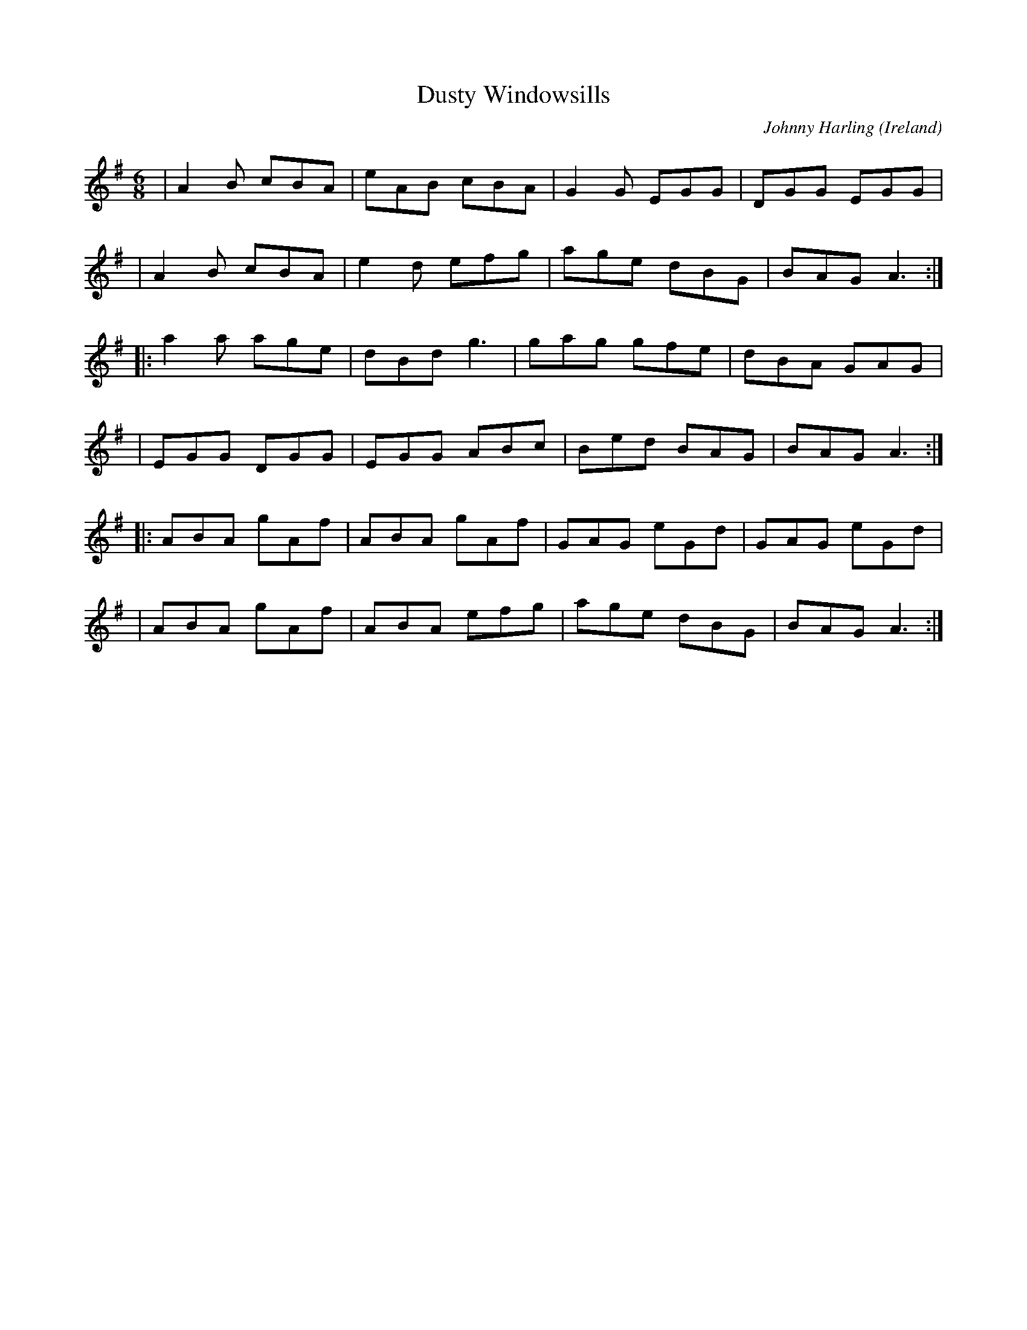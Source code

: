 X:0
T:Dusty Windowsills
R:Jig
O:Ireland
M:6/8
C:Johnny Harling
K:ADor
|A2B cBA | eAB cBA | G2G EGG | DGG EGG |
|A2B cBA | e2d efg | age dBG | BAG A3 :|*
|: a2a age | dBd g3 | gag gfe | dBA GAG |
|EGG DGG | EGG ABc | Bed BAG | BAG A3 :|*
|: ABA gAf | ABA gAf | GAG eGd | GAG eGd | 
|ABA gAf | ABA efg | age dBG | BAG A3 :|**
